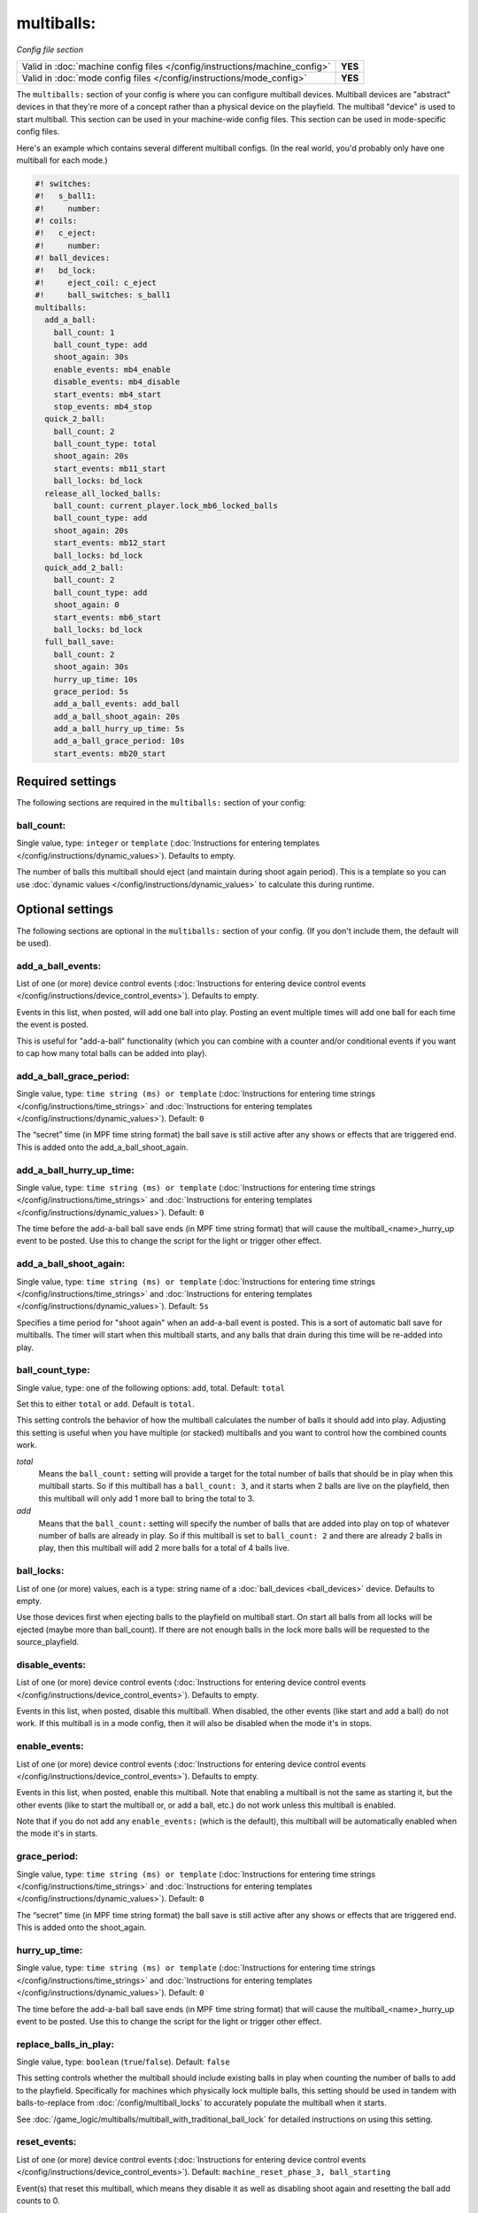 multiballs:
===========

*Config file section*

+----------------------------------------------------------------------------+---------+
| Valid in :doc:`machine config files </config/instructions/machine_config>` | **YES** |
+----------------------------------------------------------------------------+---------+
| Valid in :doc:`mode config files </config/instructions/mode_config>`       | **YES** |
+----------------------------------------------------------------------------+---------+

.. overview

The ``multiballs:`` section of your config is where you can
configure multiball devices. Multiball devices are "abstract"
devices in that they're more of a concept rather than a physical
device on the playfield. The multiball "device" is used to start
multiball. This section can be used in your machine-wide config files.
This section can be used in mode-specific config files.

Here's an example which contains several different multiball configs. (In the
real world, you'd probably only have one multiball for each mode.)

.. code-block:: mpf-config

   #! switches:
   #!   s_ball1:
   #!     number:
   #! coils:
   #!   c_eject:
   #!     number:
   #! ball_devices:
   #!   bd_lock:
   #!     eject_coil: c_eject
   #!     ball_switches: s_ball1
   multiballs:
     add_a_ball:
       ball_count: 1
       ball_count_type: add
       shoot_again: 30s
       enable_events: mb4_enable
       disable_events: mb4_disable
       start_events: mb4_start
       stop_events: mb4_stop
     quick_2_ball:
       ball_count: 2
       ball_count_type: total
       shoot_again: 20s
       start_events: mb11_start
       ball_locks: bd_lock
     release_all_locked_balls:
       ball_count: current_player.lock_mb6_locked_balls
       ball_count_type: add
       shoot_again: 20s
       start_events: mb12_start
       ball_locks: bd_lock
     quick_add_2_ball:
       ball_count: 2
       ball_count_type: add
       shoot_again: 0
       start_events: mb6_start
       ball_locks: bd_lock
     full_ball_save:
       ball_count: 2
       shoot_again: 30s
       hurry_up_time: 10s
       grace_period: 5s
       add_a_ball_events: add_ball
       add_a_ball_shoot_again: 20s
       add_a_ball_hurry_up_time: 5s
       add_a_ball_grace_period: 10s
       start_events: mb20_start

.. config


Required settings
-----------------

The following sections are required in the ``multiballs:`` section of your config:

ball_count:
~~~~~~~~~~~
Single value, type: ``integer`` or ``template`` (:doc:`Instructions for entering templates </config/instructions/dynamic_values>`). Defaults to empty.

The number of balls this multiball should eject (and maintain during shoot again period).
This is a template so you can use :doc:`dynamic values </config/instructions/dynamic_values>`
to calculate this during runtime.


Optional settings
-----------------

The following sections are optional in the ``multiballs:`` section of your config. (If you don't include them, the default will be used).

add_a_ball_events:
~~~~~~~~~~~~~~~~~~
List of one (or more) device control events (:doc:`Instructions for entering device control events </config/instructions/device_control_events>`). Defaults to empty.

Events in this list, when posted, will add one ball into play. Posting an event
multiple times will add one ball for each time the event is posted.

This is useful for "add-a-ball" functionality (which you can combine with a
counter and/or conditional events if you want to cap how many total balls can
be added into play).

add_a_ball_grace_period:
~~~~~~~~~~~~~~~~~~~~~~~~
Single value, type: ``time string (ms) or template`` (:doc:`Instructions for entering time strings </config/instructions/time_strings>` and :doc:`Instructions for entering templates </config/instructions/dynamic_values>`). Default: ``0``

The “secret” time (in MPF time string format) the ball save is still active
after any shows or effects that are triggered end. This is added onto the
add_a_ball_shoot_again.

add_a_ball_hurry_up_time:
~~~~~~~~~~~~~~~~~~~~~~~~~
Single value, type: ``time string (ms) or template`` (:doc:`Instructions for entering time strings </config/instructions/time_strings>` and :doc:`Instructions for entering templates </config/instructions/dynamic_values>`). Default: ``0``

The time before the add-a-ball ball save ends (in MPF time string format)
that will cause the multiball_<name>_hurry_up event to be posted. Use this
to change the script for the light or trigger other effect.

add_a_ball_shoot_again: 
~~~~~~~~~~~~~~~~~~~~~~~
Single value, type: ``time string (ms) or template`` (:doc:`Instructions for entering time strings </config/instructions/time_strings>` and :doc:`Instructions for entering templates </config/instructions/dynamic_values>`). Default: ``5s``

Specifies a time period for "shoot again" when an add-a-ball event is posted.
This is a sort of automatic ball save for multiballs. The timer will start
when this multiball starts, and any balls that drain during this time will
be re-added into play.

ball_count_type:
~~~~~~~~~~~~~~~~
Single value, type: one of the following options: add, total. Default: ``total``

Set this to either ``total`` or ``add``. Default is ``total``.

This setting controls the behavior of how the multiball calculates the number of
balls it should add into play. Adjusting this setting is useful when you have
multiple (or stacked) multiballs and you want to control how the combined counts
work.

*total*
   Means the ``ball_count:`` setting will provide a target for the total number of
   balls that should be in play when this multiball starts. So if this multiball
   has a ``ball_count: 3``, and it starts when 2 balls are live on the playfield,
   then this multiball will only add 1 more ball to bring the total to 3.

*add*
   Means that the ``ball_count:`` setting will specify the number of balls that are
   added into play on top of whatever number of balls are already in play. So if this
   multiball is set to ``ball_count: 2`` and there are already 2 balls in play, then
   this multiball will add 2 more balls for a total of 4 balls live.

ball_locks:
~~~~~~~~~~~
List of one (or more) values, each is a type: string name of a :doc:`ball_devices <ball_devices>` device. Defaults to empty.

Use those devices first when ejecting balls to the playfield on multiball start. On start all balls from all
locks will be ejected (maybe more than ball_count). If there are not enough balls in the lock more balls will be
requested to the source_playfield.

disable_events:
~~~~~~~~~~~~~~~
List of one (or more) device control events (:doc:`Instructions for entering device control events </config/instructions/device_control_events>`). Defaults to empty.

Events in this list, when posted, disable this multiball. When disabled,
the other events (like start and add a ball) do not work. If this multiball
is in a mode config, then it will also be disabled when the mode it's in stops.

enable_events:
~~~~~~~~~~~~~~
List of one (or more) device control events (:doc:`Instructions for entering device control events </config/instructions/device_control_events>`). Defaults to empty.

Events in this list, when posted, enable this multiball. Note that enabling a
multiball is not the same as starting it, but the other events (like to start
the multiball or, or add a ball, etc.) do not work unless this multiball is enabled.

Note that if you do not add any ``enable_events:`` (which is the default), this
multiball will be automatically enabled when the mode it's in starts.

grace_period:
~~~~~~~~~~~~~~~~~~~~~~~~
Single value, type: ``time string (ms) or template`` (:doc:`Instructions for entering time strings </config/instructions/time_strings>` and :doc:`Instructions for entering templates </config/instructions/dynamic_values>`). Default: ``0``

The “secret” time (in MPF time string format) the ball save is still active
after any shows or effects that are triggered end. This is added onto the
shoot_again.

hurry_up_time:
~~~~~~~~~~~~~~~~~~~~~~~~~
Single value, type: ``time string (ms) or template`` (:doc:`Instructions for entering time strings </config/instructions/time_strings>` and :doc:`Instructions for entering templates </config/instructions/dynamic_values>`). Default: ``0``

The time before the add-a-ball ball save ends (in MPF time string format)
that will cause the multiball_<name>_hurry_up event to be posted. Use this
to change the script for the light or trigger other effect.

replace_balls_in_play:
~~~~~~~~~~~~~~~~~~~~~~
Single value, type: ``boolean`` (``true``/``false``). Default: ``false``

This setting controls whether the multiball should include existing balls in play
when counting the number of balls to add to the playfield. Specifically for
machines which physically lock multiple balls, this setting should be used in
tandem with balls-to-replace from :doc:`/config/multiball_locks` to accurately populate
the multiball when it starts.

See :doc:`/game_logic/multiballs/multiball_with_traditional_ball_lock` for detailed
instructions on using this setting.

reset_events:
~~~~~~~~~~~~~
List of one (or more) device control events (:doc:`Instructions for entering device control events </config/instructions/device_control_events>`). Default: ``machine_reset_phase_3, ball_starting``

Event(s) that reset this multiball, which means they disable it as well as
disabling shoot again and resetting the ball add counts to 0.

shoot_again:
~~~~~~~~~~~~
Single value, type: ``time string (ms) or template`` (:doc:`Instructions for entering time strings </config/instructions/time_strings>` and :doc:`Instructions for entering templates </config/instructions/dynamic_values>`). Default: ``10s``

Specifies a time period for "shoot again" which is a sort of automatic ball save for
multiballs. The timer will start when this multiball starts, and any balls that
drain during this time will be re-added into play.

source_playfield:
~~~~~~~~~~~~~~~~~
Single value, type: string name of a :doc:`ball_devices <ball_devices>` device. Default: ``playfield``

The name of the playfield (from the ``playfields:`` section of your machine config
that this multiball will add balls to. You don't have to worry about this unless
you have multiple playfields that you're managing separately (which is rare, usually
only in head-to-head type games).

start_events:
~~~~~~~~~~~~~
List of one (or more) device control events (:doc:`Instructions for entering device control events </config/instructions/device_control_events>`). Defaults to empty.

Events in this list, when posted, start the multiball. Note that these events will
only have an effect if this multiball is enabled.

start_or_add_a_ball_events:
~~~~~~~~~~~~~~~~~~~~~~~~~~~
List of one (or more) device control events (:doc:`Instructions for entering device control events </config/instructions/device_control_events>`). Defaults to empty.

Events in this list, when posted, will either start the multiball, or, if it's
started, will add another ball.

stop_events:
~~~~~~~~~~~~
List of one (or more) device control events (:doc:`Instructions for entering device control events </config/instructions/device_control_events>`). Defaults to empty.

Events in this list, when posted, stop the multiball. If there are multiball balls
on the playfield, there's nothing that can be done about that (unless you want to
disable the flippers). However stopping the multiball will cut off the "shoot again"
period.

console_log:
~~~~~~~~~~~~
Single value, type: one of the following options: none, basic, full. Default: ``basic``

Log level for the console log for this device.

debug:
~~~~~~
Single value, type: ``boolean`` (``true``/``false``). Default: ``false``

See the :doc:`documentation on the debug setting </config/instructions/debug>`
for details.

file_log:
~~~~~~~~~
Single value, type: one of the following options: none, basic, full. Default: ``basic``

Log level for the file log for this device.

label:
~~~~~~
Single value, type: ``string``. Default: ``%``

Name of this device in service mode.

tags:
~~~~~
List of one (or more) values, each is a type: ``string``. Defaults to empty.

Unused.


Related How To guides
---------------------

* :doc:`/game_logic/multiballs/index`
